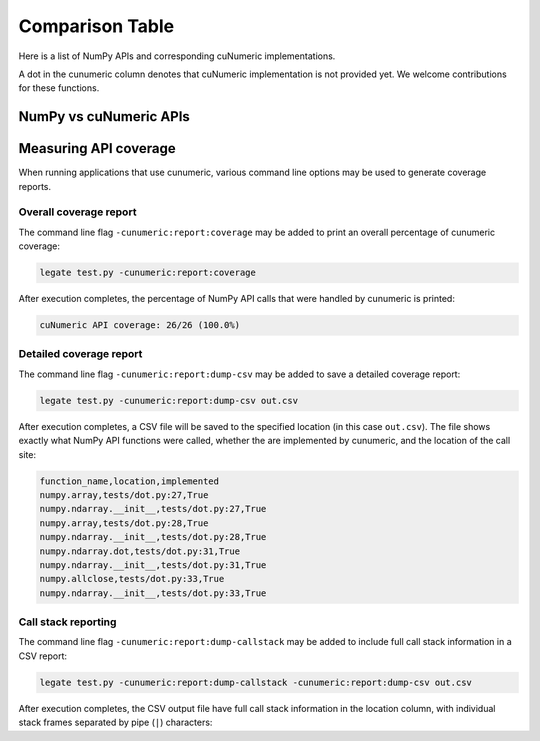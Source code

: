 Comparison Table
================

Here is a list of NumPy APIs and corresponding cuNumeric implementations.

A dot in the cunumeric column denotes that cuNumeric implementation
is not provided yet. We welcome contributions for these functions.

NumPy vs cuNumeric APIs
-----------------------

.. comparison-table::


Measuring API coverage
----------------------

When running applications that use cunumeric, various command line options may
be used to generate coverage reports.

Overall coverage report
~~~~~~~~~~~~~~~~~~~~~~~

The command line flag ``-cunumeric:report:coverage`` may be added to print an
overall percentage of cunumeric coverage:

.. code-block:: sh

    legate test.py -cunumeric:report:coverage

After execution completes, the percentage of NumPy API calls that were handled
by cunumeric is printed:

.. code-block::

    cuNumeric API coverage: 26/26 (100.0%)

Detailed coverage report
~~~~~~~~~~~~~~~~~~~~~~~~

The command line flag ``-cunumeric:report:dump-csv`` may be added to save a
detailed coverage report:

.. code-block:: sh

    legate test.py -cunumeric:report:dump-csv out.csv

After execution completes, a CSV file will be saved to the specified location
(in this case ``out.csv``). The file shows exactly what NumPy API functions
were called, whether the are implemented by cunumeric, and the location of
the call site:

.. code-block::

    function_name,location,implemented
    numpy.array,tests/dot.py:27,True
    numpy.ndarray.__init__,tests/dot.py:27,True
    numpy.array,tests/dot.py:28,True
    numpy.ndarray.__init__,tests/dot.py:28,True
    numpy.ndarray.dot,tests/dot.py:31,True
    numpy.ndarray.__init__,tests/dot.py:31,True
    numpy.allclose,tests/dot.py:33,True
    numpy.ndarray.__init__,tests/dot.py:33,True

Call stack reporting
~~~~~~~~~~~~~~~~~~~~

The command line flag ``-cunumeric:report:dump-callstack`` may be added to
include full call stack information in a CSV report:

.. code-block:: sh

    legate test.py -cunumeric:report:dump-callstack -cunumeric:report:dump-csv out.csv

After execution completes, the CSV output file have full call stack
information in the location column, with individual stack frames separated
by pipe (``|``) characters:
